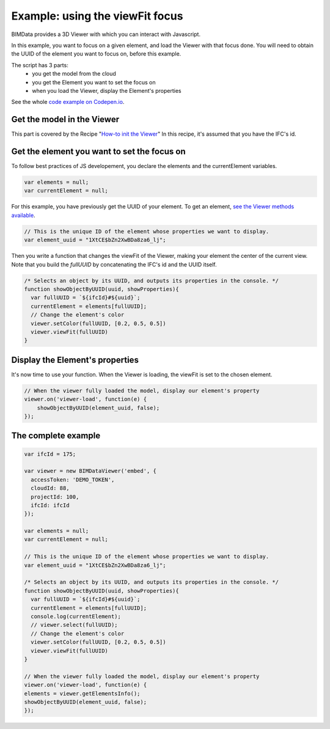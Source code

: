 =================================
Example: using the viewFit focus
=================================

BIMData provides a 3D Viewer with which you can interact with Javascript.

In this example, you want to focus on a given element, and load the Viewer with that focus done.
You will need to obtain the UUID of the element you want to focus on, before this example.

The script has 3 parts:
 * you get the model from the cloud
 * you get the Element you want to set the focus on
 * when you load the Viewer, display the Element's properties

See the whole `code example on Codepen.io`_.

Get the model in the Viewer
------------------------------

This part is covered by the Recipe "`How-to init the Viewer`_"
In this recipe, it's assumed that you have the IFC's id.


Get the element you want to set the focus on
------------------------------------------------

To follow best practices of JS developement, you declare the elements and the currentElement variables.

.. code-block:: javascript

      var elements = null;
      var currentElement = null;


For this example, you have previously get the UUID of your element.
To get an element, `see the Viewer methods available`_.

.. code-block:: javascript

      // This is the unique ID of the element whose properties we want to display.
      var element_uuid = "1XtCE$bZn2XwBDa8za6_lj";


Then you write a function that changes the viewFit of the Viewer, making your element the center of the current view.
Note that you build the `fullUUID` by concatenating the IFC's id and the UUID itself.

.. code-block:: javascript
      
      /* Selects an object by its UUID, and outputs its properties in the console. */
      function showObjectByUUID(uuid, showProperties){
        var fullUUID = `${ifcId}#${uuid}`;
        currentElement = elements[fullUUID];
        // Change the element's color
        viewer.setColor(fullUUID, [0.2, 0.5, 0.5])
        viewer.viewFit(fullUUID)
      }


Display the Element's properties
----------------------------------

It's now time to use your function. When the Viewer is loading, the viewFit is set to the chosen element. 

.. code-block:: javascript

      // When the viewer fully loaded the model, display our element's property
      viewer.on('viewer-load', function(e) {
          showObjectByUUID(element_uuid, false);
      });



.. raw:: html
   :file: ../_static/st_viewfit_focus.html


The complete example
-----------------------

.. code-block:: javascript

    var ifcId = 175;

    var viewer = new BIMDataViewer('embed', {
      accessToken: 'DEMO_TOKEN',
      cloudId: 88,
      projectId: 100,
      ifcId: ifcId
    });

    var elements = null;
    var currentElement = null;

    // This is the unique ID of the element whose properties we want to display.
    var element_uuid = "1XtCE$bZn2XwBDa8za6_lj";

    /* Selects an object by its UUID, and outputs its properties in the console. */
    function showObjectByUUID(uuid, showProperties){
      var fullUUID = `${ifcId}#${uuid}`;
      currentElement = elements[fullUUID];
      console.log(currentElement);
      // viewer.select(fullUUID);
      // Change the element's color
      viewer.setColor(fullUUID, [0.2, 0.5, 0.5])
      viewer.viewFit(fullUUID)
    }

    // When the viewer fully loaded the model, display our element's property
    viewer.on('viewer-load', function(e) {
    elements = viewer.getElementsInfo();
    showObjectByUUID(element_uuid, false);
    });

.. _see the Viewer methods available: ../viewer/parameters.html
.. _How-to init the Viewer: ../viewer/init_viewer.html
.. _code example on Codepen.io: https://codepen.io/bimdata/pen/dwpwog